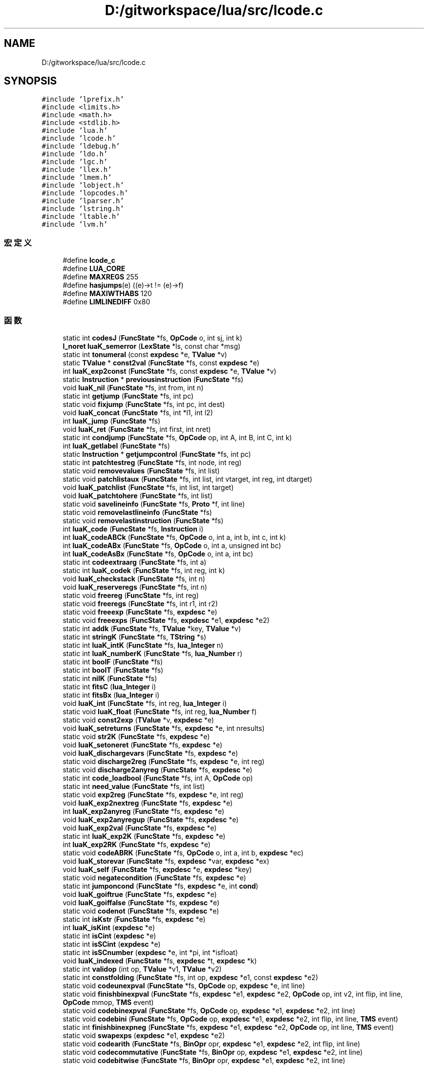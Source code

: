 .TH "D:/gitworkspace/lua/src/lcode.c" 3 "2020年 九月 8日 星期二" "Lua_Docmention" \" -*- nroff -*-
.ad l
.nh
.SH NAME
D:/gitworkspace/lua/src/lcode.c
.SH SYNOPSIS
.br
.PP
\fC#include 'lprefix\&.h'\fP
.br
\fC#include <limits\&.h>\fP
.br
\fC#include <math\&.h>\fP
.br
\fC#include <stdlib\&.h>\fP
.br
\fC#include 'lua\&.h'\fP
.br
\fC#include 'lcode\&.h'\fP
.br
\fC#include 'ldebug\&.h'\fP
.br
\fC#include 'ldo\&.h'\fP
.br
\fC#include 'lgc\&.h'\fP
.br
\fC#include 'llex\&.h'\fP
.br
\fC#include 'lmem\&.h'\fP
.br
\fC#include 'lobject\&.h'\fP
.br
\fC#include 'lopcodes\&.h'\fP
.br
\fC#include 'lparser\&.h'\fP
.br
\fC#include 'lstring\&.h'\fP
.br
\fC#include 'ltable\&.h'\fP
.br
\fC#include 'lvm\&.h'\fP
.br

.SS "宏定义"

.in +1c
.ti -1c
.RI "#define \fBlcode_c\fP"
.br
.ti -1c
.RI "#define \fBLUA_CORE\fP"
.br
.ti -1c
.RI "#define \fBMAXREGS\fP   255"
.br
.ti -1c
.RI "#define \fBhasjumps\fP(e)   ((e)\->t != (e)\->f)"
.br
.ti -1c
.RI "#define \fBMAXIWTHABS\fP   120"
.br
.ti -1c
.RI "#define \fBLIMLINEDIFF\fP   0x80"
.br
.in -1c
.SS "函数"

.in +1c
.ti -1c
.RI "static int \fBcodesJ\fP (\fBFuncState\fP *fs, \fBOpCode\fP o, int sj, int k)"
.br
.ti -1c
.RI "\fBl_noret\fP \fBluaK_semerror\fP (\fBLexState\fP *ls, const char *msg)"
.br
.ti -1c
.RI "static int \fBtonumeral\fP (const \fBexpdesc\fP *e, \fBTValue\fP *v)"
.br
.ti -1c
.RI "static \fBTValue\fP * \fBconst2val\fP (\fBFuncState\fP *fs, const \fBexpdesc\fP *e)"
.br
.ti -1c
.RI "int \fBluaK_exp2const\fP (\fBFuncState\fP *fs, const \fBexpdesc\fP *e, \fBTValue\fP *v)"
.br
.ti -1c
.RI "static \fBInstruction\fP * \fBpreviousinstruction\fP (\fBFuncState\fP *fs)"
.br
.ti -1c
.RI "void \fBluaK_nil\fP (\fBFuncState\fP *fs, int from, int n)"
.br
.ti -1c
.RI "static int \fBgetjump\fP (\fBFuncState\fP *fs, int pc)"
.br
.ti -1c
.RI "static void \fBfixjump\fP (\fBFuncState\fP *fs, int pc, int dest)"
.br
.ti -1c
.RI "void \fBluaK_concat\fP (\fBFuncState\fP *fs, int *l1, int l2)"
.br
.ti -1c
.RI "int \fBluaK_jump\fP (\fBFuncState\fP *fs)"
.br
.ti -1c
.RI "void \fBluaK_ret\fP (\fBFuncState\fP *fs, int first, int nret)"
.br
.ti -1c
.RI "static int \fBcondjump\fP (\fBFuncState\fP *fs, \fBOpCode\fP op, int A, int B, int C, int k)"
.br
.ti -1c
.RI "int \fBluaK_getlabel\fP (\fBFuncState\fP *fs)"
.br
.ti -1c
.RI "static \fBInstruction\fP * \fBgetjumpcontrol\fP (\fBFuncState\fP *fs, int pc)"
.br
.ti -1c
.RI "static int \fBpatchtestreg\fP (\fBFuncState\fP *fs, int node, int reg)"
.br
.ti -1c
.RI "static void \fBremovevalues\fP (\fBFuncState\fP *fs, int list)"
.br
.ti -1c
.RI "static void \fBpatchlistaux\fP (\fBFuncState\fP *fs, int list, int vtarget, int reg, int dtarget)"
.br
.ti -1c
.RI "void \fBluaK_patchlist\fP (\fBFuncState\fP *fs, int list, int target)"
.br
.ti -1c
.RI "void \fBluaK_patchtohere\fP (\fBFuncState\fP *fs, int list)"
.br
.ti -1c
.RI "static void \fBsavelineinfo\fP (\fBFuncState\fP *fs, \fBProto\fP *f, int line)"
.br
.ti -1c
.RI "static void \fBremovelastlineinfo\fP (\fBFuncState\fP *fs)"
.br
.ti -1c
.RI "static void \fBremovelastinstruction\fP (\fBFuncState\fP *fs)"
.br
.ti -1c
.RI "int \fBluaK_code\fP (\fBFuncState\fP *fs, \fBInstruction\fP i)"
.br
.ti -1c
.RI "int \fBluaK_codeABCk\fP (\fBFuncState\fP *fs, \fBOpCode\fP o, int a, int b, int c, int k)"
.br
.ti -1c
.RI "int \fBluaK_codeABx\fP (\fBFuncState\fP *fs, \fBOpCode\fP o, int a, unsigned int bc)"
.br
.ti -1c
.RI "int \fBluaK_codeAsBx\fP (\fBFuncState\fP *fs, \fBOpCode\fP o, int a, int bc)"
.br
.ti -1c
.RI "static int \fBcodeextraarg\fP (\fBFuncState\fP *fs, int a)"
.br
.ti -1c
.RI "static int \fBluaK_codek\fP (\fBFuncState\fP *fs, int reg, int k)"
.br
.ti -1c
.RI "void \fBluaK_checkstack\fP (\fBFuncState\fP *fs, int n)"
.br
.ti -1c
.RI "void \fBluaK_reserveregs\fP (\fBFuncState\fP *fs, int n)"
.br
.ti -1c
.RI "static void \fBfreereg\fP (\fBFuncState\fP *fs, int reg)"
.br
.ti -1c
.RI "static void \fBfreeregs\fP (\fBFuncState\fP *fs, int r1, int r2)"
.br
.ti -1c
.RI "static void \fBfreeexp\fP (\fBFuncState\fP *fs, \fBexpdesc\fP *e)"
.br
.ti -1c
.RI "static void \fBfreeexps\fP (\fBFuncState\fP *fs, \fBexpdesc\fP *e1, \fBexpdesc\fP *e2)"
.br
.ti -1c
.RI "static int \fBaddk\fP (\fBFuncState\fP *fs, \fBTValue\fP *key, \fBTValue\fP *v)"
.br
.ti -1c
.RI "static int \fBstringK\fP (\fBFuncState\fP *fs, \fBTString\fP *s)"
.br
.ti -1c
.RI "static int \fBluaK_intK\fP (\fBFuncState\fP *fs, \fBlua_Integer\fP n)"
.br
.ti -1c
.RI "static int \fBluaK_numberK\fP (\fBFuncState\fP *fs, \fBlua_Number\fP r)"
.br
.ti -1c
.RI "static int \fBboolF\fP (\fBFuncState\fP *fs)"
.br
.ti -1c
.RI "static int \fBboolT\fP (\fBFuncState\fP *fs)"
.br
.ti -1c
.RI "static int \fBnilK\fP (\fBFuncState\fP *fs)"
.br
.ti -1c
.RI "static int \fBfitsC\fP (\fBlua_Integer\fP i)"
.br
.ti -1c
.RI "static int \fBfitsBx\fP (\fBlua_Integer\fP i)"
.br
.ti -1c
.RI "void \fBluaK_int\fP (\fBFuncState\fP *fs, int reg, \fBlua_Integer\fP i)"
.br
.ti -1c
.RI "static void \fBluaK_float\fP (\fBFuncState\fP *fs, int reg, \fBlua_Number\fP f)"
.br
.ti -1c
.RI "static void \fBconst2exp\fP (\fBTValue\fP *v, \fBexpdesc\fP *e)"
.br
.ti -1c
.RI "void \fBluaK_setreturns\fP (\fBFuncState\fP *fs, \fBexpdesc\fP *e, int nresults)"
.br
.ti -1c
.RI "static void \fBstr2K\fP (\fBFuncState\fP *fs, \fBexpdesc\fP *e)"
.br
.ti -1c
.RI "void \fBluaK_setoneret\fP (\fBFuncState\fP *fs, \fBexpdesc\fP *e)"
.br
.ti -1c
.RI "void \fBluaK_dischargevars\fP (\fBFuncState\fP *fs, \fBexpdesc\fP *e)"
.br
.ti -1c
.RI "static void \fBdischarge2reg\fP (\fBFuncState\fP *fs, \fBexpdesc\fP *e, int reg)"
.br
.ti -1c
.RI "static void \fBdischarge2anyreg\fP (\fBFuncState\fP *fs, \fBexpdesc\fP *e)"
.br
.ti -1c
.RI "static int \fBcode_loadbool\fP (\fBFuncState\fP *fs, int A, \fBOpCode\fP op)"
.br
.ti -1c
.RI "static int \fBneed_value\fP (\fBFuncState\fP *fs, int list)"
.br
.ti -1c
.RI "static void \fBexp2reg\fP (\fBFuncState\fP *fs, \fBexpdesc\fP *e, int reg)"
.br
.ti -1c
.RI "void \fBluaK_exp2nextreg\fP (\fBFuncState\fP *fs, \fBexpdesc\fP *e)"
.br
.ti -1c
.RI "int \fBluaK_exp2anyreg\fP (\fBFuncState\fP *fs, \fBexpdesc\fP *e)"
.br
.ti -1c
.RI "void \fBluaK_exp2anyregup\fP (\fBFuncState\fP *fs, \fBexpdesc\fP *e)"
.br
.ti -1c
.RI "void \fBluaK_exp2val\fP (\fBFuncState\fP *fs, \fBexpdesc\fP *e)"
.br
.ti -1c
.RI "static int \fBluaK_exp2K\fP (\fBFuncState\fP *fs, \fBexpdesc\fP *e)"
.br
.ti -1c
.RI "int \fBluaK_exp2RK\fP (\fBFuncState\fP *fs, \fBexpdesc\fP *e)"
.br
.ti -1c
.RI "static void \fBcodeABRK\fP (\fBFuncState\fP *fs, \fBOpCode\fP o, int a, int b, \fBexpdesc\fP *ec)"
.br
.ti -1c
.RI "void \fBluaK_storevar\fP (\fBFuncState\fP *fs, \fBexpdesc\fP *var, \fBexpdesc\fP *ex)"
.br
.ti -1c
.RI "void \fBluaK_self\fP (\fBFuncState\fP *fs, \fBexpdesc\fP *e, \fBexpdesc\fP *key)"
.br
.ti -1c
.RI "static void \fBnegatecondition\fP (\fBFuncState\fP *fs, \fBexpdesc\fP *e)"
.br
.ti -1c
.RI "static int \fBjumponcond\fP (\fBFuncState\fP *fs, \fBexpdesc\fP *e, int \fBcond\fP)"
.br
.ti -1c
.RI "void \fBluaK_goiftrue\fP (\fBFuncState\fP *fs, \fBexpdesc\fP *e)"
.br
.ti -1c
.RI "void \fBluaK_goiffalse\fP (\fBFuncState\fP *fs, \fBexpdesc\fP *e)"
.br
.ti -1c
.RI "static void \fBcodenot\fP (\fBFuncState\fP *fs, \fBexpdesc\fP *e)"
.br
.ti -1c
.RI "static int \fBisKstr\fP (\fBFuncState\fP *fs, \fBexpdesc\fP *e)"
.br
.ti -1c
.RI "int \fBluaK_isKint\fP (\fBexpdesc\fP *e)"
.br
.ti -1c
.RI "static int \fBisCint\fP (\fBexpdesc\fP *e)"
.br
.ti -1c
.RI "static int \fBisSCint\fP (\fBexpdesc\fP *e)"
.br
.ti -1c
.RI "static int \fBisSCnumber\fP (\fBexpdesc\fP *e, int *pi, int *isfloat)"
.br
.ti -1c
.RI "void \fBluaK_indexed\fP (\fBFuncState\fP *fs, \fBexpdesc\fP *t, \fBexpdesc\fP *k)"
.br
.ti -1c
.RI "static int \fBvalidop\fP (int op, \fBTValue\fP *v1, \fBTValue\fP *v2)"
.br
.ti -1c
.RI "static int \fBconstfolding\fP (\fBFuncState\fP *fs, int op, \fBexpdesc\fP *e1, const \fBexpdesc\fP *e2)"
.br
.ti -1c
.RI "static void \fBcodeunexpval\fP (\fBFuncState\fP *fs, \fBOpCode\fP op, \fBexpdesc\fP *e, int line)"
.br
.ti -1c
.RI "static void \fBfinishbinexpval\fP (\fBFuncState\fP *fs, \fBexpdesc\fP *e1, \fBexpdesc\fP *e2, \fBOpCode\fP op, int v2, int flip, int line, \fBOpCode\fP mmop, \fBTMS\fP event)"
.br
.ti -1c
.RI "static void \fBcodebinexpval\fP (\fBFuncState\fP *fs, \fBOpCode\fP op, \fBexpdesc\fP *e1, \fBexpdesc\fP *e2, int line)"
.br
.ti -1c
.RI "static void \fBcodebini\fP (\fBFuncState\fP *fs, \fBOpCode\fP op, \fBexpdesc\fP *e1, \fBexpdesc\fP *e2, int flip, int line, \fBTMS\fP event)"
.br
.ti -1c
.RI "static int \fBfinishbinexpneg\fP (\fBFuncState\fP *fs, \fBexpdesc\fP *e1, \fBexpdesc\fP *e2, \fBOpCode\fP op, int line, \fBTMS\fP event)"
.br
.ti -1c
.RI "static void \fBswapexps\fP (\fBexpdesc\fP *e1, \fBexpdesc\fP *e2)"
.br
.ti -1c
.RI "static void \fBcodearith\fP (\fBFuncState\fP *fs, \fBBinOpr\fP opr, \fBexpdesc\fP *e1, \fBexpdesc\fP *e2, int flip, int line)"
.br
.ti -1c
.RI "static void \fBcodecommutative\fP (\fBFuncState\fP *fs, \fBBinOpr\fP op, \fBexpdesc\fP *e1, \fBexpdesc\fP *e2, int line)"
.br
.ti -1c
.RI "static void \fBcodebitwise\fP (\fBFuncState\fP *fs, \fBBinOpr\fP opr, \fBexpdesc\fP *e1, \fBexpdesc\fP *e2, int line)"
.br
.ti -1c
.RI "static void \fBcodeorder\fP (\fBFuncState\fP *fs, \fBOpCode\fP op, \fBexpdesc\fP *e1, \fBexpdesc\fP *e2)"
.br
.ti -1c
.RI "static void \fBcodeeq\fP (\fBFuncState\fP *fs, \fBBinOpr\fP opr, \fBexpdesc\fP *e1, \fBexpdesc\fP *e2)"
.br
.ti -1c
.RI "void \fBluaK_prefix\fP (\fBFuncState\fP *fs, \fBUnOpr\fP op, \fBexpdesc\fP *e, int line)"
.br
.ti -1c
.RI "void \fBluaK_infix\fP (\fBFuncState\fP *fs, \fBBinOpr\fP op, \fBexpdesc\fP *v)"
.br
.ti -1c
.RI "static void \fBcodeconcat\fP (\fBFuncState\fP *fs, \fBexpdesc\fP *e1, \fBexpdesc\fP *e2, int line)"
.br
.ti -1c
.RI "void \fBluaK_posfix\fP (\fBFuncState\fP *fs, \fBBinOpr\fP opr, \fBexpdesc\fP *e1, \fBexpdesc\fP *e2, int line)"
.br
.ti -1c
.RI "void \fBluaK_fixline\fP (\fBFuncState\fP *fs, int line)"
.br
.ti -1c
.RI "void \fBluaK_settablesize\fP (\fBFuncState\fP *fs, int pc, int ra, int asize, int hsize)"
.br
.ti -1c
.RI "void \fBluaK_setlist\fP (\fBFuncState\fP *fs, int base, int nelems, int tostore)"
.br
.ti -1c
.RI "static int \fBfinaltarget\fP (\fBInstruction\fP *code, int i)"
.br
.ti -1c
.RI "void \fBluaK_finish\fP (\fBFuncState\fP *fs)"
.br
.in -1c
.SH "宏定义说明"
.PP 
.SS "#define hasjumps(e)   ((e)\->t != (e)\->f)"

.PP
在文件 lcode\&.c 第 37 行定义\&.
.SS "#define lcode_c"

.PP
在文件 lcode\&.c 第 7 行定义\&.
.SS "#define LIMLINEDIFF   0x80"

.PP
在文件 lcode\&.c 第 327 行定义\&.
.SS "#define LUA_CORE"

.PP
在文件 lcode\&.c 第 8 行定义\&.
.SS "#define MAXIWTHABS   120"

.PP
在文件 lcode\&.c 第 322 行定义\&.
.SS "#define MAXREGS   255"

.PP
在文件 lcode\&.c 第 34 行定义\&.
.SH "函数说明"
.PP 
.SS "static int addk (\fBFuncState\fP * fs, \fBTValue\fP * key, \fBTValue\fP * v)\fC [static]\fP"

.PP
在文件 lcode\&.c 第 549 行定义\&.
.SS "static int boolF (\fBFuncState\fP * fs)\fC [static]\fP"

.PP
在文件 lcode\&.c 第 612 行定义\&.
.SS "static int boolT (\fBFuncState\fP * fs)\fC [static]\fP"

.PP
在文件 lcode\&.c 第 622 行定义\&.
.SS "static int code_loadbool (\fBFuncState\fP * fs, int A, \fBOpCode\fP op)\fC [static]\fP"

.PP
在文件 lcode\&.c 第 874 行定义\&.
.SS "static void codeABRK (\fBFuncState\fP * fs, \fBOpCode\fP o, int a, int b, \fBexpdesc\fP * ec)\fC [static]\fP"

.PP
在文件 lcode\&.c 第 1021 行定义\&.
.SS "static void codearith (\fBFuncState\fP * fs, \fBBinOpr\fP opr, \fBexpdesc\fP * e1, \fBexpdesc\fP * e2, int flip, int line)\fC [static]\fP"

.PP
在文件 lcode\&.c 第 1426 行定义\&.
.SS "static void codebinexpval (\fBFuncState\fP * fs, \fBOpCode\fP op, \fBexpdesc\fP * e1, \fBexpdesc\fP * e2, int line)\fC [static]\fP"

.PP
在文件 lcode\&.c 第 1374 行定义\&.
.SS "static void codebini (\fBFuncState\fP * fs, \fBOpCode\fP op, \fBexpdesc\fP * e1, \fBexpdesc\fP * e2, int flip, int line, \fBTMS\fP event)\fC [static]\fP"

.PP
在文件 lcode\&.c 第 1386 行定义\&.
.SS "static void codebitwise (\fBFuncState\fP * fs, \fBBinOpr\fP opr, \fBexpdesc\fP * e1, \fBexpdesc\fP * e2, int line)\fC [static]\fP"

.PP
在文件 lcode\&.c 第 1466 行定义\&.
.SS "static void codecommutative (\fBFuncState\fP * fs, \fBBinOpr\fP op, \fBexpdesc\fP * e1, \fBexpdesc\fP * e2, int line)\fC [static]\fP"

.PP
在文件 lcode\&.c 第 1448 行定义\&.
.SS "static void codeconcat (\fBFuncState\fP * fs, \fBexpdesc\fP * e1, \fBexpdesc\fP * e2, int line)\fC [static]\fP"

.PP
在文件 lcode\&.c 第 1622 行定义\&.
.SS "static void codeeq (\fBFuncState\fP * fs, \fBBinOpr\fP opr, \fBexpdesc\fP * e1, \fBexpdesc\fP * e2)\fC [static]\fP"

.PP
在文件 lcode\&.c 第 1522 行定义\&.
.SS "static int codeextraarg (\fBFuncState\fP * fs, int a)\fC [static]\fP"

.PP
在文件 lcode\&.c 第 448 行定义\&.
.SS "static void codenot (\fBFuncState\fP * fs, \fBexpdesc\fP * e)\fC [static]\fP"

.PP
在文件 lcode\&.c 第 1169 行定义\&.
.SS "static void codeorder (\fBFuncState\fP * fs, \fBOpCode\fP op, \fBexpdesc\fP * e1, \fBexpdesc\fP * e2)\fC [static]\fP"

.PP
在文件 lcode\&.c 第 1492 行定义\&.
.SS "static int codesJ (\fBFuncState\fP * fs, \fBOpCode\fP o, int sj, int k)\fC [static]\fP"

.PP
在文件 lcode\&.c 第 437 行定义\&.
.SS "static void codeunexpval (\fBFuncState\fP * fs, \fBOpCode\fP op, \fBexpdesc\fP * e, int line)\fC [static]\fP"

.PP
在文件 lcode\&.c 第 1341 行定义\&.
.SS "static int condjump (\fBFuncState\fP * fs, \fBOpCode\fP op, int A, int B, int C, int k)\fC [static]\fP"

.PP
在文件 lcode\&.c 第 221 行定义\&.
.SS "static void const2exp (\fBTValue\fP * v, \fBexpdesc\fP * e)\fC [static]\fP"

.PP
在文件 lcode\&.c 第 679 行定义\&.
.SS "static \fBTValue\fP* const2val (\fBFuncState\fP * fs, const \fBexpdesc\fP * e)\fC [static]\fP"

.PP
在文件 lcode\&.c 第 73 行定义\&.
.SS "static int constfolding (\fBFuncState\fP * fs, int op, \fBexpdesc\fP * e1, const \fBexpdesc\fP * e2)\fC [static]\fP"

.PP
在文件 lcode\&.c 第 1315 行定义\&.
.SS "static void discharge2anyreg (\fBFuncState\fP * fs, \fBexpdesc\fP * e)\fC [static]\fP"

.PP
在文件 lcode\&.c 第 866 行定义\&.
.SS "static void discharge2reg (\fBFuncState\fP * fs, \fBexpdesc\fP * e, int reg)\fC [static]\fP"

.PP
在文件 lcode\&.c 第 812 行定义\&.
.SS "static void exp2reg (\fBFuncState\fP * fs, \fBexpdesc\fP * e, int reg)\fC [static]\fP"

.PP
在文件 lcode\&.c 第 900 行定义\&.
.SS "static int finaltarget (\fBInstruction\fP * code, int i)\fC [static]\fP"

.PP
在文件 lcode\&.c 第 1769 行定义\&.
.SS "static int finishbinexpneg (\fBFuncState\fP * fs, \fBexpdesc\fP * e1, \fBexpdesc\fP * e2, \fBOpCode\fP op, int line, \fBTMS\fP event)\fC [static]\fP"

.PP
在文件 lcode\&.c 第 1398 行定义\&.
.SS "static void finishbinexpval (\fBFuncState\fP * fs, \fBexpdesc\fP * e1, \fBexpdesc\fP * e2, \fBOpCode\fP op, int v2, int flip, int line, \fBOpCode\fP mmop, \fBTMS\fP event)\fC [static]\fP"

.PP
在文件 lcode\&.c 第 1356 行定义\&.
.SS "static int fitsBx (\fBlua_Integer\fP i)\fC [static]\fP"

.PP
在文件 lcode\&.c 第 654 行定义\&.
.SS "static int fitsC (\fBlua_Integer\fP i)\fC [static]\fP"

.PP
在文件 lcode\&.c 第 646 行定义\&.
.SS "static void fixjump (\fBFuncState\fP * fs, int pc, int dest)\fC [static]\fP"

.PP
在文件 lcode\&.c 第 166 行定义\&.
.SS "static void freeexp (\fBFuncState\fP * fs, \fBexpdesc\fP * e)\fC [static]\fP"

.PP
在文件 lcode\&.c 第 525 行定义\&.
.SS "static void freeexps (\fBFuncState\fP * fs, \fBexpdesc\fP * e1, \fBexpdesc\fP * e2)\fC [static]\fP"

.PP
在文件 lcode\&.c 第 535 行定义\&.
.SS "static void freereg (\fBFuncState\fP * fs, int reg)\fC [static]\fP"

.PP
在文件 lcode\&.c 第 499 行定义\&.
.SS "static void freeregs (\fBFuncState\fP * fs, int r1, int r2)\fC [static]\fP"

.PP
在文件 lcode\&.c 第 510 行定义\&.
.SS "static int getjump (\fBFuncState\fP * fs, int pc)\fC [static]\fP"

.PP
在文件 lcode\&.c 第 153 行定义\&.
.SS "static \fBInstruction\fP* getjumpcontrol (\fBFuncState\fP * fs, int pc)\fC [static]\fP"

.PP
在文件 lcode\&.c 第 242 行定义\&.
.SS "static int isCint (\fBexpdesc\fP * e)\fC [static]\fP"

.PP
在文件 lcode\&.c 第 1220 行定义\&.
.SS "static int isKstr (\fBFuncState\fP * fs, \fBexpdesc\fP * e)\fC [static]\fP"

.PP
在文件 lcode\&.c 第 1203 行定义\&.
.SS "static int isSCint (\fBexpdesc\fP * e)\fC [static]\fP"

.PP
在文件 lcode\&.c 第 1229 行定义\&.
.SS "static int isSCnumber (\fBexpdesc\fP * e, int * pi, int * isfloat)\fC [static]\fP"

.PP
在文件 lcode\&.c 第 1238 行定义\&.
.SS "static int jumponcond (\fBFuncState\fP * fs, \fBexpdesc\fP * e, int cond)\fC [static]\fP"

.PP
在文件 lcode\&.c 第 1098 行定义\&.
.SS "void luaK_checkstack (\fBFuncState\fP * fs, int n)"

.PP
在文件 lcode\&.c 第 474 行定义\&.
.SS "int luaK_code (\fBFuncState\fP * fs, \fBInstruction\fP i)"

.PP
在文件 lcode\&.c 第 390 行定义\&.
.SS "int luaK_codeABCk (\fBFuncState\fP * fs, \fBOpCode\fP o, int a, int b, int c, int k)"

.PP
在文件 lcode\&.c 第 405 行定义\&.
.SS "int luaK_codeABx (\fBFuncState\fP * fs, \fBOpCode\fP o, int a, unsigned int bc)"

.PP
在文件 lcode\&.c 第 416 行定义\&.
.SS "int luaK_codeAsBx (\fBFuncState\fP * fs, \fBOpCode\fP o, int a, int bc)"

.PP
在文件 lcode\&.c 第 426 行定义\&.
.SS "static int luaK_codek (\fBFuncState\fP * fs, int reg, int k)\fC [static]\fP"

.PP
在文件 lcode\&.c 第 459 行定义\&.
.SS "void luaK_concat (\fBFuncState\fP * fs, int * l1, int l2)"

.PP
在文件 lcode\&.c 第 180 行定义\&.
.SS "void luaK_dischargevars (\fBFuncState\fP * fs, \fBexpdesc\fP * e)"

.PP
在文件 lcode\&.c 第 759 行定义\&.
.SS "int luaK_exp2anyreg (\fBFuncState\fP * fs, \fBexpdesc\fP * e)"

.PP
在文件 lcode\&.c 第 940 行定义\&.
.SS "void luaK_exp2anyregup (\fBFuncState\fP * fs, \fBexpdesc\fP * e)"

.PP
在文件 lcode\&.c 第 959 行定义\&.
.SS "int luaK_exp2const (\fBFuncState\fP * fs, const \fBexpdesc\fP * e, \fBTValue\fP * v)"

.PP
在文件 lcode\&.c 第 83 行定义\&.
.SS "static int luaK_exp2K (\fBFuncState\fP * fs, \fBexpdesc\fP * e)\fC [static]\fP"

.PP
在文件 lcode\&.c 第 981 行定义\&.
.SS "void luaK_exp2nextreg (\fBFuncState\fP * fs, \fBexpdesc\fP * e)"

.PP
在文件 lcode\&.c 第 928 行定义\&.
.SS "int luaK_exp2RK (\fBFuncState\fP * fs, \fBexpdesc\fP * e)"

.PP
在文件 lcode\&.c 第 1011 行定义\&.
.SS "void luaK_exp2val (\fBFuncState\fP * fs, \fBexpdesc\fP * e)"

.PP
在文件 lcode\&.c 第 969 行定义\&.
.SS "void luaK_finish (\fBFuncState\fP * fs)"

.PP
在文件 lcode\&.c 第 1786 行定义\&.
.SS "void luaK_fixline (\fBFuncState\fP * fs, int line)"

.PP
在文件 lcode\&.c 第 1726 行定义\&.
.SS "static void luaK_float (\fBFuncState\fP * fs, int reg, \fBlua_Number\fP f)\fC [static]\fP"

.PP
在文件 lcode\&.c 第 667 行定义\&.
.SS "int luaK_getlabel (\fBFuncState\fP * fs)"

.PP
在文件 lcode\&.c 第 231 行定义\&.
.SS "void luaK_goiffalse (\fBFuncState\fP * fs, \fBexpdesc\fP * e)"

.PP
在文件 lcode\&.c 第 1143 行定义\&.
.SS "void luaK_goiftrue (\fBFuncState\fP * fs, \fBexpdesc\fP * e)"

.PP
在文件 lcode\&.c 第 1116 行定义\&.
.SS "void luaK_indexed (\fBFuncState\fP * fs, \fBexpdesc\fP * t, \fBexpdesc\fP * k)"

.PP
在文件 lcode\&.c 第 1261 行定义\&.
.SS "void luaK_infix (\fBFuncState\fP * fs, \fBBinOpr\fP op, \fBexpdesc\fP * v)"

.PP
在文件 lcode\&.c 第 1574 行定义\&.
.SS "void luaK_int (\fBFuncState\fP * fs, int reg, \fBlua_Integer\fP i)"

.PP
在文件 lcode\&.c 第 659 行定义\&.
.SS "static int luaK_intK (\fBFuncState\fP * fs, \fBlua_Integer\fP n)\fC [static]\fP"

.PP
在文件 lcode\&.c 第 592 行定义\&.
.SS "int luaK_isKint (\fBexpdesc\fP * e)"

.PP
在文件 lcode\&.c 第 1211 行定义\&.
.SS "int luaK_jump (\fBFuncState\fP * fs)"

.PP
在文件 lcode\&.c 第 198 行定义\&.
.SS "void luaK_nil (\fBFuncState\fP * fs, int from, int n)"

.PP
在文件 lcode\&.c 第 130 行定义\&.
.SS "static int luaK_numberK (\fBFuncState\fP * fs, \fBlua_Number\fP r)\fC [static]\fP"

.PP
在文件 lcode\&.c 第 602 行定义\&.
.SS "void luaK_patchlist (\fBFuncState\fP * fs, int list, int target)"

.PP
在文件 lcode\&.c 第 305 行定义\&.
.SS "void luaK_patchtohere (\fBFuncState\fP * fs, int list)"

.PP
在文件 lcode\&.c 第 311 行定义\&.
.SS "void luaK_posfix (\fBFuncState\fP * fs, \fBBinOpr\fP opr, \fBexpdesc\fP * e1, \fBexpdesc\fP * e2, int line)"

.PP
在文件 lcode\&.c 第 1642 行定义\&.
.SS "void luaK_prefix (\fBFuncState\fP * fs, \fBUnOpr\fP op, \fBexpdesc\fP * e, int line)"

.PP
在文件 lcode\&.c 第 1553 行定义\&.
.SS "void luaK_reserveregs (\fBFuncState\fP * fs, int n)"

.PP
在文件 lcode\&.c 第 488 行定义\&.
.SS "void luaK_ret (\fBFuncState\fP * fs, int first, int nret)"

.PP
在文件 lcode\&.c 第 206 行定义\&.
.SS "void luaK_self (\fBFuncState\fP * fs, \fBexpdesc\fP * e, \fBexpdesc\fP * key)"

.PP
在文件 lcode\&.c 第 1068 行定义\&.
.SS "\fBl_noret\fP luaK_semerror (\fBLexState\fP * ls, const char * msg)"

.PP
在文件 lcode\&.c 第 45 行定义\&.
.SS "void luaK_setlist (\fBFuncState\fP * fs, int base, int nelems, int tostore)"

.PP
在文件 lcode\&.c 第 1750 行定义\&.
.SS "void luaK_setoneret (\fBFuncState\fP * fs, \fBexpdesc\fP * e)"

.PP
在文件 lcode\&.c 第 741 行定义\&.
.SS "void luaK_setreturns (\fBFuncState\fP * fs, \fBexpdesc\fP * e, int nresults)"

.PP
在文件 lcode\&.c 第 708 行定义\&.
.SS "void luaK_settablesize (\fBFuncState\fP * fs, int pc, int ra, int asize, int hsize)"

.PP
在文件 lcode\&.c 第 1732 行定义\&.
.SS "void luaK_storevar (\fBFuncState\fP * fs, \fBexpdesc\fP * var, \fBexpdesc\fP * ex)"

.PP
在文件 lcode\&.c 第 1031 行定义\&.
.SS "static int need_value (\fBFuncState\fP * fs, int list)\fC [static]\fP"

.PP
在文件 lcode\&.c 第 884 行定义\&.
.SS "static void negatecondition (\fBFuncState\fP * fs, \fBexpdesc\fP * e)\fC [static]\fP"

.PP
在文件 lcode\&.c 第 1084 行定义\&.
.SS "static int nilK (\fBFuncState\fP * fs)\fC [static]\fP"

.PP
在文件 lcode\&.c 第 632 行定义\&.
.SS "static void patchlistaux (\fBFuncState\fP * fs, int list, int vtarget, int reg, int dtarget)\fC [static]\fP"

.PP
在文件 lcode\&.c 第 287 行定义\&.
.SS "static int patchtestreg (\fBFuncState\fP * fs, int node, int reg)\fC [static]\fP"

.PP
在文件 lcode\&.c 第 258 行定义\&.
.SS "static \fBInstruction\fP* previousinstruction (\fBFuncState\fP * fs)\fC [static]\fP"

.PP
在文件 lcode\&.c 第 115 行定义\&.
.SS "static void removelastinstruction (\fBFuncState\fP * fs)\fC [static]\fP"

.PP
在文件 lcode\&.c 第 380 行定义\&.
.SS "static void removelastlineinfo (\fBFuncState\fP * fs)\fC [static]\fP"

.PP
在文件 lcode\&.c 第 361 行定义\&.
.SS "static void removevalues (\fBFuncState\fP * fs, int list)\fC [static]\fP"

.PP
在文件 lcode\&.c 第 276 行定义\&.
.SS "static void savelineinfo (\fBFuncState\fP * fs, \fBProto\fP * f, int line)\fC [static]\fP"

.PP
在文件 lcode\&.c 第 337 行定义\&.
.SS "static void str2K (\fBFuncState\fP * fs, \fBexpdesc\fP * e)\fC [static]\fP"

.PP
在文件 lcode\&.c 第 724 行定义\&.
.SS "static int stringK (\fBFuncState\fP * fs, \fBTString\fP * s)\fC [static]\fP"

.PP
在文件 lcode\&.c 第 579 行定义\&.
.SS "static void swapexps (\fBexpdesc\fP * e1, \fBexpdesc\fP * e2)\fC [static]\fP"

.PP
在文件 lcode\&.c 第 1417 行定义\&.
.SS "static int tonumeral (const \fBexpdesc\fP * e, \fBTValue\fP * v)\fC [static]\fP"

.PP
在文件 lcode\&.c 第 55 行定义\&.
.SS "static int validop (int op, \fBTValue\fP * v1, \fBTValue\fP * v2)\fC [static]\fP"

.PP
在文件 lcode\&.c 第 1297 行定义\&.
.SH "作者"
.PP 
由 Doyxgen 通过分析 Lua_Docmention 的 源代码自动生成\&.
